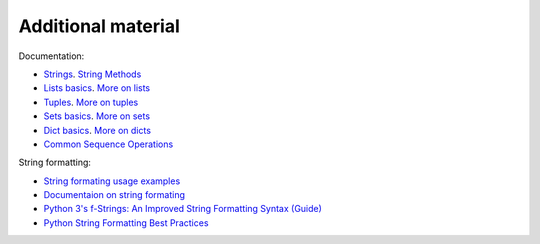 Additional material
------------------------

Documentation:

-  `Strings <https://docs.python.org/3/library/stdtypes.html#text-sequence-type-str>`__.
   `String
   Methods <https://docs.python.org/3/library/stdtypes.html#string-methods>`__
-  `Lists
   basics <https://docs.python.org/3/tutorial/introduction.html#lists>`__.
   `More on
   lists <https://docs.python.org/3/tutorial/datastructures.html#more-on-lists>`__
-  `Tuples <https://docs.python.org/3/tutorial/datastructures.html#tuples-and-sequences>`__.
   `More on
   tuples <https://docs.python.org/3/library/stdtypes.html#tuples>`__
-  `Sets
   basics <https://docs.python.org/3/tutorial/datastructures.html#sets>`__.
   `More on
   sets <https://docs.python.org/3/library/stdtypes.html#set>`__
-  `Dict
   basics <https://docs.python.org/3/tutorial/datastructures.html#dictionaries>`__.
   `More on
   dicts <https://docs.python.org/3/library/stdtypes.html#typesmapping>`__
-  `Common Sequence
   Operations <https://docs.python.org/3/library/stdtypes.html#typesseq-common>`__

String formatting:

-  `String formating usage examples <https://pyformat.info/>`__
-  `Documentaion on string formating <https://docs.python.org/3/library/string.html#format-string-syntax>`__
-  `Python 3's f-Strings: An Improved String Formatting Syntax
   (Guide) <https://realpython.com/python-f-strings/>`__
-  `Python String Formatting Best
   Practices <https://realpython.com/python-string-formatting/>`__

